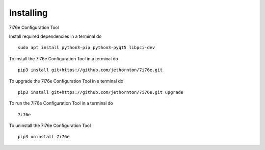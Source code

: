 ==========
Installing
==========

7i76e Configuration Tool

Install required dependencies in a terminal do
::

    sudo apt install python3-pip python3-pyqt5 libpci-dev


To install the 7i76e Configuration Tool in a terminal do
::

    pip3 install git+https://github.com/jethornton/7i76e.git

To upgrade the 7i76e Configuration Tool in a terminal do
::

    pip3 install git+https://github.com/jethornton/7i76e.git upgrade

To run the 7i76e Configuration Tool in a terminal do
::

    7i76e

To uninstall the 7i76e Configuration Tool
::

    pip3 uninstall 7i76e


